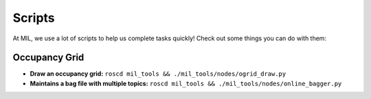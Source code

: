 Scripts
=======

At MIL, we use a lot of scripts to help us complete tasks quickly! Check out some things you can do with them:

Occupancy Grid
--------------

* **Draw an occupancy grid:** ``roscd mil_tools && ./mil_tools/nodes/ogrid_draw.py``
* **Maintains a bag file with multiple topics:** ``roscd mil_tools && ./mil_tools/nodes/online_bagger.py``
